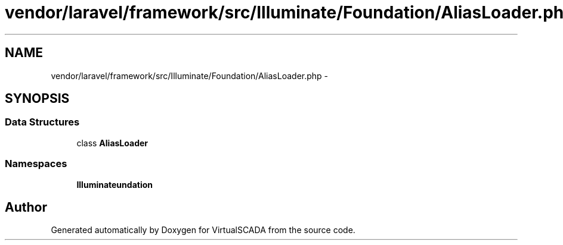 .TH "vendor/laravel/framework/src/Illuminate/Foundation/AliasLoader.php" 3 "Tue Apr 14 2015" "Version 1.0" "VirtualSCADA" \" -*- nroff -*-
.ad l
.nh
.SH NAME
vendor/laravel/framework/src/Illuminate/Foundation/AliasLoader.php \- 
.SH SYNOPSIS
.br
.PP
.SS "Data Structures"

.in +1c
.ti -1c
.RI "class \fBAliasLoader\fP"
.br
.in -1c
.SS "Namespaces"

.in +1c
.ti -1c
.RI " \fBIlluminate\\Foundation\fP"
.br
.in -1c
.SH "Author"
.PP 
Generated automatically by Doxygen for VirtualSCADA from the source code\&.
